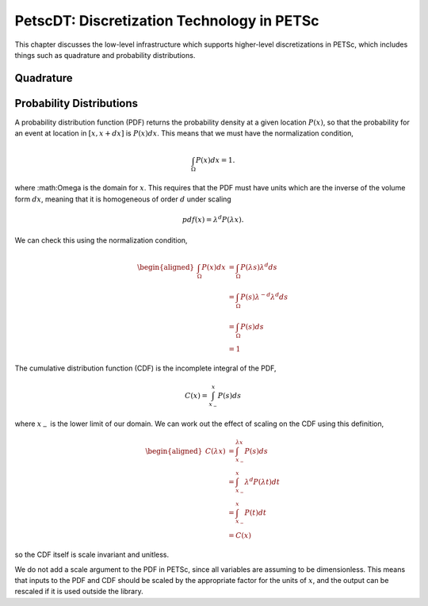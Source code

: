 .. _ch_dt:

PetscDT: Discretization Technology in PETSc
-------------------------------------------

This chapter discusses the low-level infrastructure which supports higher-level discretizations in PETSc, which includes things such as quadrature and probability distributions.

Quadrature
~~~~~~~~~~

Probability Distributions
~~~~~~~~~~~~~~~~~~~~~~~~~

A probability distribution function (PDF) returns the probability density at a given location :math:`P(x)`, so that the probability for an event at location in :math:`[x, x+dx]` is :math:`P(x) dx`. This means that we must have the normalization condition,

.. math::

    \int_\Omega P(x) dx = 1.

where :math:\Omega is the domain for :math:`x`. This requires that the PDF must have units which are the inverse of the volume form :math:`dx`, meaning that it is homogeneous of order :math:`d` under scaling

.. math::

    pdf(x) = \lambda^d P(\lambda x).

We can check this using the normalization condition,

.. math::

  \begin{aligned}
    \int_\Omega P(x) dx &= \int_\Omega P(\lambda s) \lambda^d ds \\
                        &= \int_\Omega P(s) \lambda^{-d} \lambda^d ds \\
                        &= \int_\Omega P(s) ds \\
                        &= 1
  \end{aligned}

The cumulative distribution function (CDF) is the incomplete integral of the PDF,

.. math::

    C(x) = \int^x_{x_-} P(s) ds

where :math:`x_-` is the lower limit of our domain. We can work out the effect of scaling on the CDF using this definition,

.. math::

  \begin{aligned}
    C(\lambda x) &= \int^{\lambda x}_{x_-} P(s) ds \\
                 &= \int^{x}_{x_-} \lambda^d P(\lambda t) dt \\
                 &= \int^{x}_{x_-} P(t) dt \\
                 &= C(x)
  \end{aligned}

so the CDF itself is scale invariant and unitless.

We do not add a scale argument to the PDF in PETSc, since all variables are assuming to be dimensionless. This means that inputs to the PDF and CDF should be scaled by the appropriate factor for the units of :math:`x`, and the output can be rescaled if it is used outside the library.
